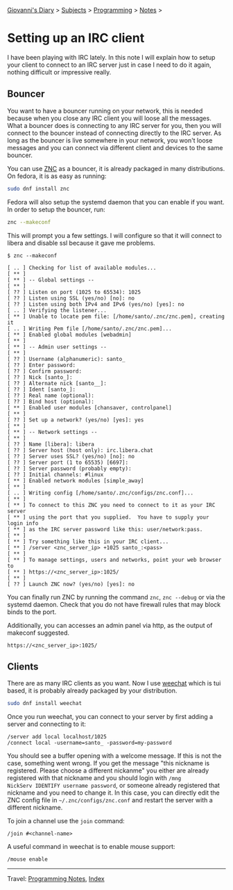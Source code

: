 #+startup: content indent

[[file:../../index.org][Giovanni's Diary]] > [[file:../../subjects.org][Subjects]] > [[file:../programming.org][Programming]] > [[file:notes.org][Notes]] >

* Setting up an IRC client
:PROPERTIES:
:RSS: true
:DATE: 02 Jun 2025 00:00:00 GMT
:CATEGORY: Programming
:AUTHOR: Giovanni Santini
:LINK: https://giovanni-diary.netlify.app/programming/notes/setting-up-an-IRC-client.html
:END:
#+INDEX: Giovanni's Diary!Programming!Notes!Setting up an IRC client

I have been playing with IRC lately. In this note I will explain how
to setup your client to connect to an IRC server just in case I need
to do it again, nothing difficult or impressive really.

** Bouncer

You want to have a bouncer running on your network, this is needed
because when you close any IRC client you will loose all the messages.
What a bouncer does is connecting to any IRC server for you, then you
will connect to the bouncer instead of connecting directly to the IRC
server. As long as the bouncer is live somewhere in your network, you
won't loose messages and you can connect via different client and
devices to the same bouncer.

You can use [[https://wiki.znc.in/ZNC][ZNC]] as a bouncer, it is already packaged in many
distributions. On fedora, it is as easy as running:

#+begin_src bash
  sudo dnf install znc
#+end_src

Fedora will also setup the systemd daemon that you can enable if
you want. In order to setup the bouncer, run:

#+begin_src bash
  znc --makeconf
#+end_src

This will prompt you a few settings. I will configure so that it will
connect to libera and disable ssl because it gave me problems.

#+begin_src
$ znc --makeconf

[ .. ] Checking for list of available modules...
[ ** ]
[ ** ] -- Global settings --
[ ** ]
[ ?? ] Listen on port (1025 to 65534): 1025
[ ?? ] Listen using SSL (yes/no) [no]: no
[ ?? ] Listen using both IPv4 and IPv6 (yes/no) [yes]: no
[ .. ] Verifying the listener...
[ ** ] Unable to locate pem file: [/home/santo/.znc/znc.pem], creating it
[ .. ] Writing Pem file [/home/santo/.znc/znc.pem]...
[ ** ] Enabled global modules [webadmin]
[ ** ]
[ ** ] -- Admin user settings --
[ ** ]
[ ?? ] Username (alphanumeric): santo_
[ ?? ] Enter password:
[ ?? ] Confirm password:
[ ?? ] Nick [santo_]:
[ ?? ] Alternate nick [santo__]:
[ ?? ] Ident [santo_]:
[ ?? ] Real name (optional):
[ ?? ] Bind host (optional):
[ ** ] Enabled user modules [chansaver, controlpanel]
[ ** ]
[ ?? ] Set up a network? (yes/no) [yes]: yes
[ ** ]
[ ** ] -- Network settings --
[ ** ]
[ ?? ] Name [libera]: libera
[ ?? ] Server host (host only): irc.libera.chat
[ ?? ] Server uses SSL? (yes/no) [no]: no
[ ?? ] Server port (1 to 65535) [6697]:
[ ?? ] Server password (probably empty):
[ ?? ] Initial channels: #linux
[ ** ] Enabled network modules [simple_away]
[ ** ]
[ .. ] Writing config [/home/santo/.znc/configs/znc.conf]...
[ ** ]
[ ** ] To connect to this ZNC you need to connect to it as your IRC server
[ ** ] using the port that you supplied.  You have to supply your login info
[ ** ] as the IRC server password like this: user/network:pass.
[ ** ]
[ ** ] Try something like this in your IRC client...
[ ** ] /server <znc_server_ip> +1025 santo_:<pass>
[ ** ]
[ ** ] To manage settings, users and networks, point your web browser to
[ ** ] https://<znc_server_ip>:1025/
[ ** ]
[ ?? ] Launch ZNC now? (yes/no) [yes]: no
#+end_src

You can finally run ZNC by running the command =znc=, =znc --debug=
or via the systemd daemon. Check that you do not have firewall
rules that may block binds to the port.

Additionally, you can accesses an admin panel via http, as the
output of makeconf suggested.

#+begin_src
  https://<znc_server_ip>:1025/
#+end_src

** Clients

There are as many IRC clients as you want. Now I use [[https://weechat.org/][weechat]] which is
tui based, it is probably already packaged by your distribution.

#+begin_src bash
  sudo dnf install weechat
#+end_src

Once you run weechat, you can connect to your server by first
adding a server and connecting to it:

#+begin_src
  /server add local localhost/1025
  /connect local -username=santo_ -password=my-password
#+end_src

You should see a buffer opening with a welcome message. If this is not
the case, something went wrong. If you get the message "this nickname
is registered. Please choose a different nickanme" you either are
already registered with that nickname and you should login with =/mng
NickServ IDENTIFY username password=, or someone already registered
that nickname and you need to change it. In this case, you can
directly edit the ZNC config file in =~/.znc/configs/znc.conf= and
restart the server with a different nickname.

To join a channel use the =join= command:

#+begin_src
  /join #<channel-name>
#+end_src


A useful command in weechat is to enable mouse support:

#+begin_src
  /mouse enable
#+end_src


-----

Travel: [[file:notes.org][Programming Notes]], [[../../theindex.org][Index]]
